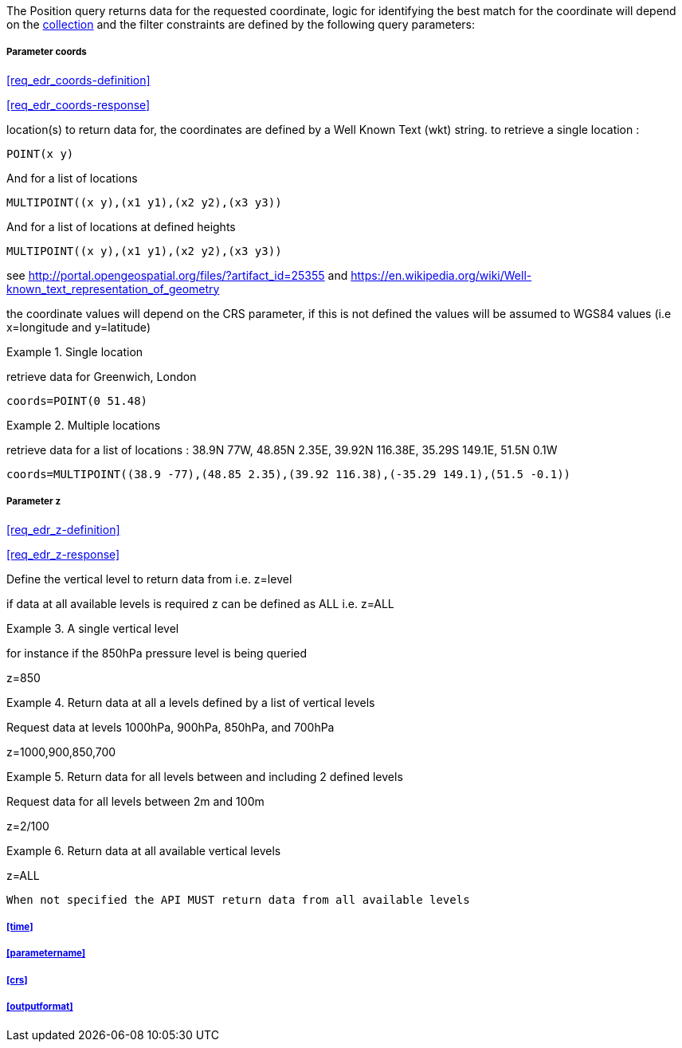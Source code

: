 The Position query returns data for the requested coordinate, logic for identifying the best match for the coordinate will depend on the <<collection-definition,collection>> and the filter constraints are defined by the following query parameters:

===== *Parameter coords*

<<req_edr_coords-definition>>

<<req_edr_coords-response>>

location(s) to return data for, the coordinates are defined by a Well Known Text
(wkt) string. to retrieve a single location :

`POINT(x y)` 

And for a list of locations

`MULTIPOINT\((x y),(x1 y1),(x2 y2),(x3 y3))`

And for a list of locations at defined heights

`MULTIPOINT\((x y),(x1 y1),(x2 y2),(x3 y3))`

see http://portal.opengeospatial.org/files/?artifact_id=25355 and https://en.wikipedia.org/wiki/Well-known_text_representation_of_geometry

the coordinate values will depend on the CRS parameter, if this is not defined
the values will be assumed to WGS84 values (i.e x=longitude and y=latitude)

.Single location
=================
retrieve data for Greenwich, London

`coords=POINT(0 51.48)`
=================


.Multiple locations
=================
retrieve data for a list of locations : 38.9N 77W, 48.85N 2.35E, 39.92N 116.38E, 35.29S 149.1E, 51.5N 0.1W  

`coords=MULTIPOINT\((38.9 -77),(48.85 2.35),(39.92 116.38),(-35.29 149.1),(51.5 -0.1))`
=================

===== *Parameter z*

<<req_edr_z-definition>>

<<req_edr_z-response>>

Define the vertical level to return data from 
i.e. z=level

if data at all available levels is required z can be defined as ALL
i.e. z=ALL

.A single vertical level
===========

for instance if the 850hPa pressure level is being queried

z=850
===========

.Return data at all a levels defined by a list of vertical levels
===========

Request data at levels 1000hPa, 900hPa, 850hPa, and 700hPa

z=1000,900,850,700
===========

.Return data for all levels between and including 2 defined levels
===========

Request data for all levels between 2m and 100m

z=2/100
===========

.Return data at all available vertical levels
===========

z=ALL
===========

`When not specified the API MUST return data from all available levels`

===== <<time>>

===== <<parametername>>

===== <<crs>>

===== <<outputformat>>
